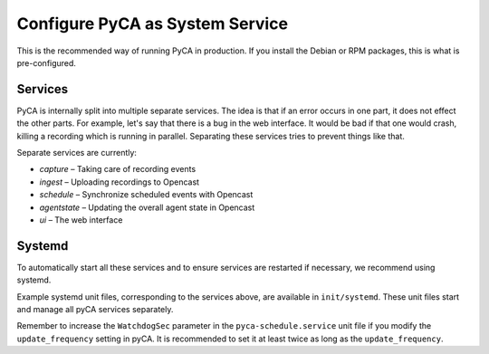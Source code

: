 Configure PyCA as System Service
================================

This is the recommended way of running PyCA in production.
If you install the Debian or RPM packages, this is what is pre-configured.


Services
--------

PyCA is internally split into multiple separate services.
The idea is that if an error occurs in one part, it does not effect the other parts.
For example, let's say that there is a bug in the web interface.
It would be bad if that one would crash, killing a recording which is running in parallel.
Separating these services tries to prevent things like that.

Separate services are currently:

- `capture` – Taking care of recording events
- `ingest` – Uploading recordings to Opencast
- `schedule` – Synchronize scheduled events with Opencast
- `agentstate` – Updating the overall agent state in Opencast
- `ui` – The web interface


Systemd
-------

To automatically start all these services
and to ensure services are restarted if necessary,
we recommend using systemd.

Example systemd unit files, corresponding to the services above, are available in ``init/systemd``.
These unit files start and manage all pyCA services separately.

Remember to increase the ``WatchdogSec`` parameter in the ``pyca-schedule.service`` unit file
if you modify the ``update_frequency`` setting in pyCA.
It is recommended to set it at least twice as long as the ``update_frequency``.
